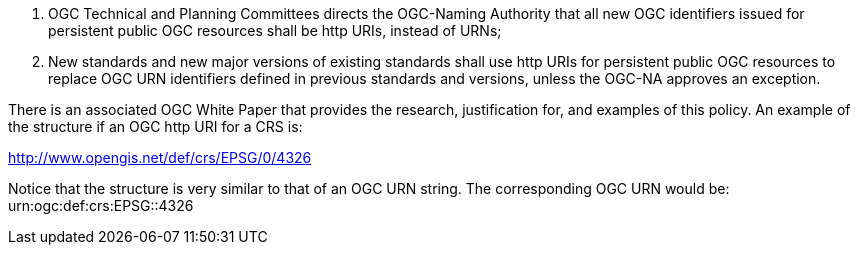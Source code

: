 1. OGC Technical and Planning Committees directs the OGC-Naming Authority that all new OGC identifiers issued for persistent public OGC resources shall be http URIs, instead of URNs;

2. New standards and new major versions of existing standards shall use http URIs for persistent public OGC resources to replace OGC URN identifiers defined in previous standards and versions, unless the OGC-NA approves an exception.

There is an associated OGC White Paper  that provides the research, justification for, and examples of this policy. An example of the structure if an OGC http URI for a CRS is:

http://www.opengis.net/def/crs/EPSG/0/4326

Notice that the structure is very similar to that of an OGC URN string. The corresponding OGC URN would be:
urn:ogc:def:crs:EPSG::4326
